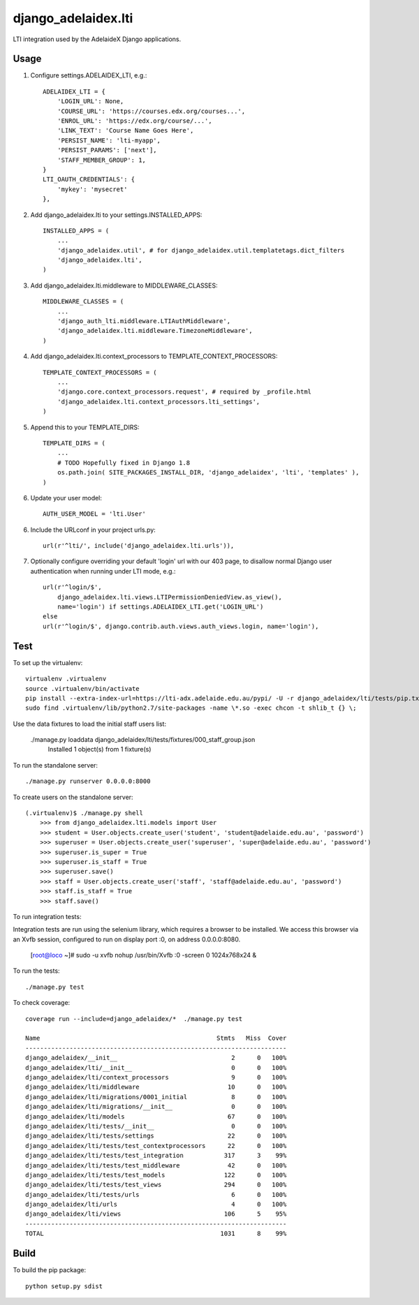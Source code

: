 django\_adelaidex.lti
====================

LTI integration used by the AdelaideX Django applications.

Usage
-----

1. Configure settings.ADELAIDEX\_LTI, e.g.::

    ADELAIDEX_LTI = {
        'LOGIN_URL': None,
        'COURSE_URL': 'https://courses.edx.org/courses...',
        'ENROL_URL': 'https://edx.org/course/...',
        'LINK_TEXT': 'Course Name Goes Here',
        'PERSIST_NAME': 'lti-myapp',
        'PERSIST_PARAMS': ['next'],
        'STAFF_MEMBER_GROUP': 1,
    }
    LTI_OAUTH_CREDENTIALS': {
        'mykey': 'mysecret'
    },

2. Add django\_adelaidex.lti to your settings.INSTALLED\_APPS::

    INSTALLED_APPS = (
        ...
        'django_adelaidex.util', # for django_adelaidex.util.templatetags.dict_filters
        'django_adelaidex.lti',
    )

3. Add django\_adelaidex.lti.middleware to MIDDLEWARE\_CLASSES::

    MIDDLEWARE_CLASSES = (
        ...
        'django_auth_lti.middleware.LTIAuthMiddleware',
        'django_adelaidex.lti.middleware.TimezoneMiddleware',
    )

4. Add django\_adelaidex.lti.context\_processors to TEMPLATE\_CONTEXT\_PROCESSORS::

    TEMPLATE_CONTEXT_PROCESSORS = (
        ...
        'django.core.context_processors.request', # required by _profile.html
        'django_adelaidex.lti.context_processors.lti_settings',
    )

5. Append this to your TEMPLATE_DIRS::

    TEMPLATE_DIRS = (
        ...
        # TODO Hopefully fixed in Django 1.8
        os.path.join( SITE_PACKAGES_INSTALL_DIR, 'django_adelaidex', 'lti', 'templates' ),
    )

6. Update your user model::

    AUTH_USER_MODEL = 'lti.User'


6. Include the URLconf in your project urls.py::

    url(r'^lti/', include('django_adelaidex.lti.urls')),

7. Optionally configure overriding your default 'login' url with our 403 page,
   to disallow normal Django user authentication when running under LTI mode, e.g.::
    
    url(r'^login/$',
        django_adelaidex.lti.views.LTIPermissionDeniedView.as_view(),
        name='login') if settings.ADELAIDEX_LTI.get('LOGIN_URL') 
    else
    url(r'^login/$', django.contrib.auth.views.auth_views.login, name='login'),

Test
----

To set up the virtualenv::

    virtualenv .virtualenv
    source .virtualenv/bin/activate
    pip install --extra-index-url=https://lti-adx.adelaide.edu.au/pypi/ -U -r django_adelaidex/lti/tests/pip.txt 
    sudo find .virtualenv/lib/python2.7/site-packages -name \*.so -exec chcon -t shlib_t {} \;

Use the data fixtures to load the initial staff users list:

    ./manage.py loaddata django_adelaidex/lti/tests/fixtures/000_staff_group.json
        Installed 1 object(s) from 1 fixture(s)

To run the standalone server::

    ./manage.py runserver 0.0.0.0:8000

To create users on the standalone server::
            
    (.virtualenv)$ ./manage.py shell
        >>> from django_adelaidex.lti.models import User
        >>> student = User.objects.create_user('student', 'student@adelaide.edu.au', 'password')
        >>> superuser = User.objects.create_user('superuser', 'super@adelaide.edu.au', 'password')
        >>> superuser.is_super = True
        >>> superuser.is_staff = True
        >>> superuser.save()
        >>> staff = User.objects.create_user('staff', 'staff@adelaide.edu.au', 'password')
        >>> staff.is_staff = True
        >>> staff.save()

To run integration tests::

Integration tests are run using the selenium library, which requires a browser
to be installed.  We access this browser via an Xvfb session, configured to run
on display port :0, on address 0.0.0.0:8080.

    [root@loco ~]# sudo -u xvfb nohup /usr/bin/Xvfb :0 -screen 0 1024x768x24 &

To run the tests::

    ./manage.py test

To check coverage::

    coverage run --include=django_adelaidex/*  ./manage.py test     

    Name                                                Stmts   Miss  Cover
    -----------------------------------------------------------------------
    django_adelaidex/__init__                               2      0   100%
    django_adelaidex/lti/__init__                           0      0   100%
    django_adelaidex/lti/context_processors                 9      0   100%
    django_adelaidex/lti/middleware                        10      0   100%
    django_adelaidex/lti/migrations/0001_initial            8      0   100%
    django_adelaidex/lti/migrations/__init__                0      0   100%
    django_adelaidex/lti/models                            67      0   100%
    django_adelaidex/lti/tests/__init__                     0      0   100%
    django_adelaidex/lti/tests/settings                    22      0   100%
    django_adelaidex/lti/tests/test_contextprocessors      22      0   100%
    django_adelaidex/lti/tests/test_integration           317      3    99%
    django_adelaidex/lti/tests/test_middleware             42      0   100%
    django_adelaidex/lti/tests/test_models                122      0   100%
    django_adelaidex/lti/tests/test_views                 294      0   100%
    django_adelaidex/lti/tests/urls                         6      0   100%
    django_adelaidex/lti/urls                               4      0   100%
    django_adelaidex/lti/views                            106      5    95%
    -----------------------------------------------------------------------
    TOTAL                                                1031      8    99%

Build
-----

To build the pip package::

    python setup.py sdist
